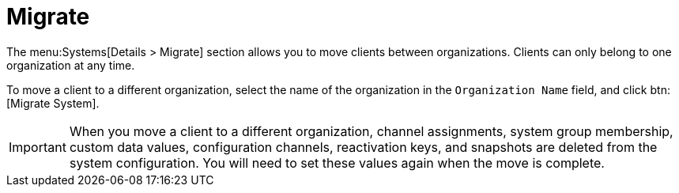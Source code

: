 [[sd-migrate]]
= Migrate

The menu:Systems[Details > Migrate] section allows you to move clients
between organizations.  Clients can only belong to one organization at any
time.

To move a client to a different organization, select the name of the
organization in the [guimenu]``Organization Name`` field, and click
btn:[Migrate System].

[IMPORTANT]
====
When you move a client to a different organization, channel assignments,
system group membership, custom data values, configuration channels,
reactivation keys, and snapshots are deleted from the system configuration.
You will need to set these values again when the move is complete.
====
